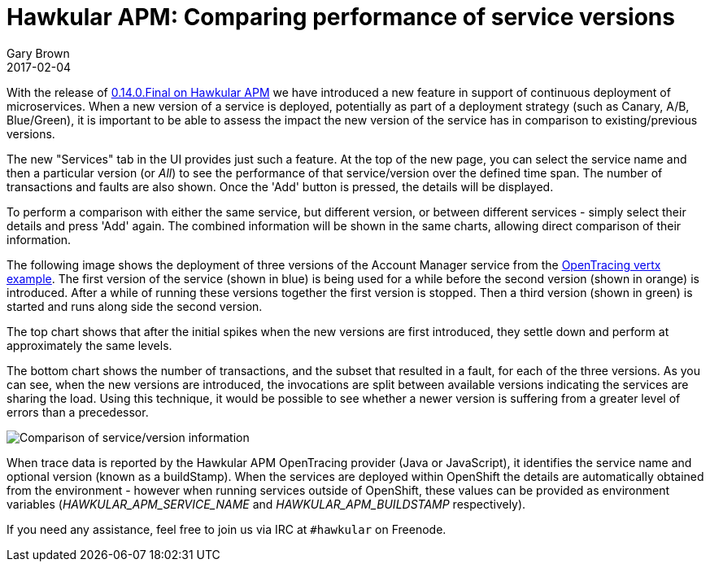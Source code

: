 = Hawkular APM: Comparing performance of service versions
Gary Brown
2017-02-04
:jbake-type: post
:jbake-status: published
:jbake-tags: blog, apm, opentracing, openshift

With the release of https://github.com/hawkular/hawkular-apm/releases/tag/0.14.0.Final[0.14.0.Final on Hawkular APM] we have introduced a new feature in support of continuous deployment of microservices.
When a new version of a service is deployed, potentially as part of a deployment strategy (such as Canary, A/B, Blue/Green), it is important
to be able to assess the impact the new version of the service has in comparison to existing/previous versions.

The new "Services" tab in the UI provides just such a feature. At the top of the new page, you can select the service name and then a particular version (or _All_) to see the performance of that service/version
over the defined time span. The number of transactions and faults are also shown. Once the 'Add' button is pressed, the details will be displayed.

To perform a comparison with either the same service, but different version, or between different services - simply select their details and press
'Add' again. The combined information will be shown in the same charts, allowing direct comparison of their information.

The following image shows the deployment of three versions of the Account Manager service from the https://github.com/hawkular/hawkular-apm/tree/master/examples/vertx-opentracing[OpenTracing vertx example].
The first version of the service (shown in blue) is being used for a while before the second version (shown in orange) is introduced. After a while of running these versions together the first version is stopped. Then a third version (shown in green) is started and runs along side the second version.

The top chart shows that after the initial spikes when the new versions are first introduced, they settle down and perform at approximately the same levels.

The bottom chart shows the number of transactions, and the subset that resulted in a fault, for each of the three versions. As you can see, when the new versions are introduced, the invocations are split between available versions indicating the services are sharing the load. Using this technique, it would be possible to see whether a newer version is suffering from a greater level of errors than a precedessor.

ifndef::env-github[]
image::/img/blog/2017/2017-02-04-apm-service-deployment.png[Comparison of service/version information]
endif::[]
ifdef::env-github[]
image::../../../../../assets/img/blog/2017/2017-02-04-apm-service-deployment.png[Comparison of service/version information]
endif::[]

When trace data is reported by the Hawkular APM OpenTracing provider (Java
or JavaScript), it identifies the service name and optional version (known as a buildStamp). When the services are deployed within OpenShift
the details are automatically obtained from the environment - however when running services outside of OpenShift, these values can be provided
as environment variables (_HAWKULAR_APM_SERVICE_NAME_ and _HAWKULAR_APM_BUILDSTAMP_ respectively).

If you need any assistance, feel free to join us via IRC at `#hawkular`
on Freenode.
